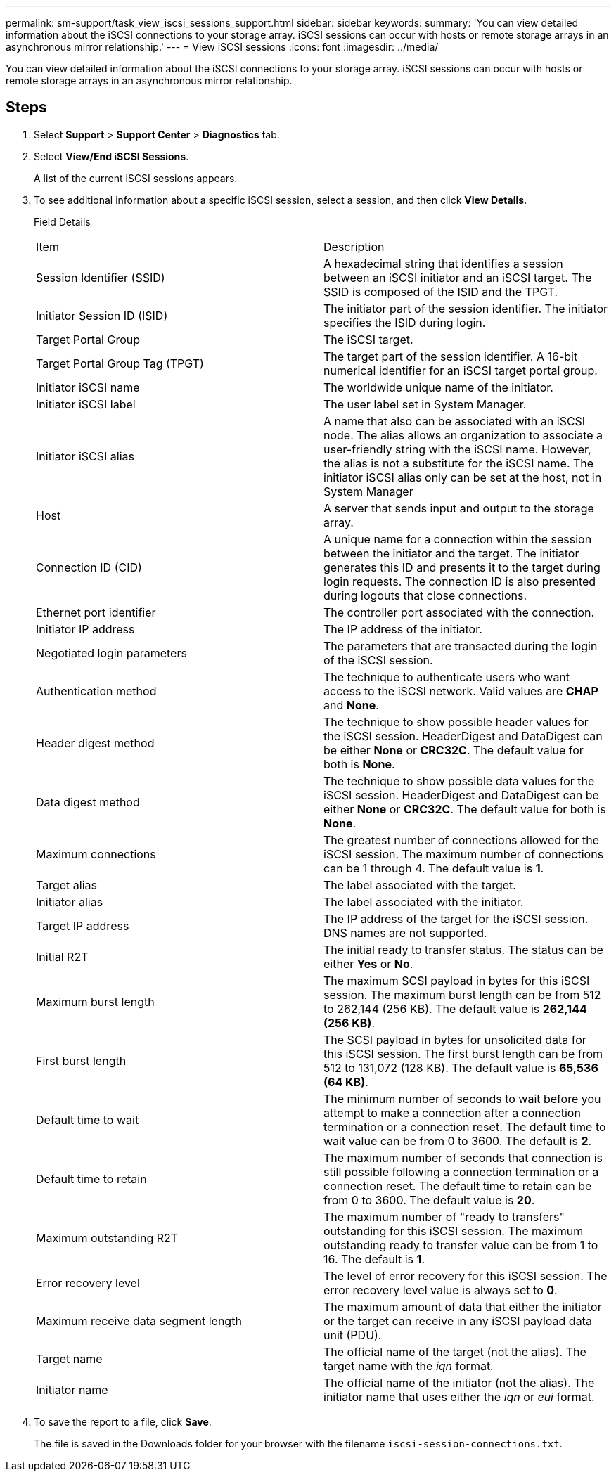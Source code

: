 ---
permalink: sm-support/task_view_iscsi_sessions_support.html
sidebar: sidebar
keywords: 
summary: 'You can view detailed information about the iSCSI connections to your storage array. iSCSI sessions can occur with hosts or remote storage arrays in an asynchronous mirror relationship.'
---
= View iSCSI sessions
:icons: font
:imagesdir: ../media/

[.lead]
You can view detailed information about the iSCSI connections to your storage array. iSCSI sessions can occur with hosts or remote storage arrays in an asynchronous mirror relationship.

== Steps

. Select *Support* > *Support Center* > *Diagnostics* tab.
. Select *View/End iSCSI Sessions*.
+
A list of the current iSCSI sessions appears.

. To see additional information about a specific iSCSI session, select a session, and then click *View Details*.
+
Field Details
+
|===
| Item| Description
a|
Session Identifier (SSID)
a|
A hexadecimal string that identifies a session between an iSCSI initiator and an iSCSI target. The SSID is composed of the ISID and the TPGT.
a|
Initiator Session ID (ISID)
a|
The initiator part of the session identifier. The initiator specifies the ISID during login.
a|
Target Portal Group
a|
The iSCSI target.
a|
Target Portal Group Tag (TPGT)
a|
The target part of the session identifier. A 16-bit numerical identifier for an iSCSI target portal group.
a|
Initiator iSCSI name
a|
The worldwide unique name of the initiator.
a|
Initiator iSCSI label
a|
The user label set in System Manager.
a|
Initiator iSCSI alias
a|
A name that also can be associated with an iSCSI node. The alias allows an organization to associate a user-friendly string with the iSCSI name. However, the alias is not a substitute for the iSCSI name. The initiator iSCSI alias only can be set at the host, not in System Manager
a|
Host
a|
A server that sends input and output to the storage array.
a|
Connection ID (CID)
a|
A unique name for a connection within the session between the initiator and the target. The initiator generates this ID and presents it to the target during login requests. The connection ID is also presented during logouts that close connections.
a|
Ethernet port identifier
a|
The controller port associated with the connection.
a|
Initiator IP address
a|
The IP address of the initiator.
a|
Negotiated login parameters
a|
The parameters that are transacted during the login of the iSCSI session.
a|
Authentication method
a|
The technique to authenticate users who want access to the iSCSI network. Valid values are *CHAP* and *None*.
a|
Header digest method
a|
The technique to show possible header values for the iSCSI session. HeaderDigest and DataDigest can be either *None* or *CRC32C*. The default value for both is *None*.
a|
Data digest method
a|
The technique to show possible data values for the iSCSI session. HeaderDigest and DataDigest can be either *None* or *CRC32C*. The default value for both is *None*.
a|
Maximum connections
a|
The greatest number of connections allowed for the iSCSI session. The maximum number of connections can be 1 through 4. The default value is *1*.
a|
Target alias
a|
The label associated with the target.
a|
Initiator alias
a|
The label associated with the initiator.
a|
Target IP address
a|
The IP address of the target for the iSCSI session. DNS names are not supported.
a|
Initial R2T
a|
The initial ready to transfer status. The status can be either *Yes* or *No*.
a|
Maximum burst length
a|
The maximum SCSI payload in bytes for this iSCSI session. The maximum burst length can be from 512 to 262,144 (256 KB). The default value is *262,144 (256 KB)*.
a|
First burst length
a|
The SCSI payload in bytes for unsolicited data for this iSCSI session. The first burst length can be from 512 to 131,072 (128 KB). The default value is *65,536 (64 KB)*.
a|
Default time to wait
a|
The minimum number of seconds to wait before you attempt to make a connection after a connection termination or a connection reset. The default time to wait value can be from 0 to 3600. The default is *2*.
a|
Default time to retain
a|
The maximum number of seconds that connection is still possible following a connection termination or a connection reset. The default time to retain can be from 0 to 3600. The default value is *20*.
a|
Maximum outstanding R2T
a|
The maximum number of "ready to transfers" outstanding for this iSCSI session. The maximum outstanding ready to transfer value can be from 1 to 16. The default is *1*.
a|
Error recovery level
a|
The level of error recovery for this iSCSI session. The error recovery level value is always set to *0*.
a|
Maximum receive data segment length
a|
The maximum amount of data that either the initiator or the target can receive in any iSCSI payload data unit (PDU).
a|
Target name
a|
The official name of the target (not the alias). The target name with the _iqn_ format.
a|
Initiator name
a|
The official name of the initiator (not the alias). The initiator name that uses either the _iqn_ or _eui_ format.
|===

. To save the report to a file, click *Save*.
+
The file is saved in the Downloads folder for your browser with the filename `iscsi-session-connections.txt`.
